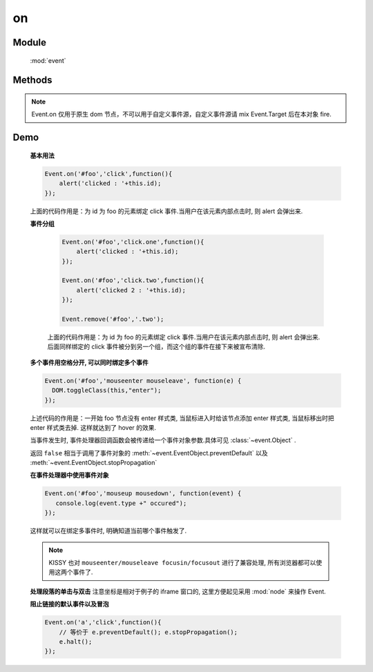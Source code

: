 ﻿.. currentmodule:: event

on
=================================

Module
-----------------------------------------------

  :mod:`event`

Methods
-----------------------------------------------

.. function:: on

    | void **on** ( selector , eventType , fn [ , scope ] )
    | 为符合匹配的 dom 节点的相应事件添加事件处理器
    
    :param string|HTMLCollection|Array<HTMLElement> selector: 字符串格式参见 :ref:`KISSY selector <dom-selector>`
    :param string eventType: 包含一个或多个事件名称的字符串, 多个事件名以空格分开
        .. versionadded:: 1.3
            事件可以通过加点来表示分组，例如 "click.one" , "click.two"

    :param function(eventObject) fn: 当事件触发时的回调函数
    :param object scope: 回调函数的 this 值. 如果不指定默认为绑定事件的当前元素


    ``on`` 方法是给文档添加行为的主要方式. 所有的事件类型, 例如 ``focus`` , ``mouseover`` , ``resize`` 都是有效的事件类型.
    ( ``window`` 的 ``beforeunload`` 和 ``error`` 事件使用了不标准的方式, 该方法不支持, 请直接在 ``window`` 对象上注册事件处理器).

    当一个节点的某个事件出发时, 绑定该事件的所有处理器都会被调用.如果有多个事件处理器, 则他们的执行顺序和绑定的顺序保持一致, 当所有的事件处理器执行完毕后,
    事件才继续向上传播.


.. function:: add

    | void **add** ( selector , eventType , fn , scope )
    | 为 :func:`~event.on` 的别名
    
    .. note::

        不能在 ``object`` , ``embed`` , ``applet`` 元素上注册事件.


.. note::

    Event.on 仅用于原生 dom 节点，不可以用于自定义事件源，自定义事件源请 mix Event.Target 后在本对象 fire.


Demo
-------------------------------------------------

    **基本用法**

    .. code-block:: javascript

        Event.on('#foo','click',function(){
            alert('clicked : '+this.id);
        });

    上面的代码作用是：为 id 为 foo 的元素绑定 click 事件.当用户在该元素内部点击时, 则 alert 会弹出来.


    **事件分组**

        .. code-block:: javascript

            Event.on('#foo','click.one',function(){
                alert('clicked : '+this.id);
            });

            Event.on('#foo','click.two',function(){
                alert('clicked 2 : '+this.id);
            });

            Event.remove('#foo','.two');

        上面的代码作用是：为 id 为 foo 的元素绑定 click 事件.当用户在该元素内部点击时, 则 alert 会弹出来.
        后面同样绑定的 click 事件被分到另一个组，而这个组的事件在接下来被宣布清除.


    **多个事件用空格分开, 可以同时绑定多个事件**

    .. code-block:: javascript

        Event.on('#foo','mouseenter mouseleave', function(e) {
          DOM.toggleClass(this,"enter");
        });

    上述代码的作用是：一开始 foo 节点没有 enter 样式类, 当鼠标进入时给该节点添加 enter 样式类, 当鼠标移出时把 enter 样式类去掉. 这样就达到了 hover 的效果.

    当事件发生时, 事件处理器回调函数会被传递给一个事件对象参数.具体可见 :class:`~event.Object` .

    返回 ``false`` 相当于调用了事件对象的 :meth:`~event.EventObject.preventDefault` 以及 :meth:`~event.EventObject.stopPropagation`

    **在事件处理器中使用事件对象**

    .. code-block:: javascript

         Event.on('#foo','mouseup mousedown', function(event) {
            console.log(event.type +" occured");
         });

    这样就可以在绑定多事件时, 明确知道当前哪个事件触发了.

    .. note::

        KISSY 也对 ``mouseenter/mouseleave focusin/focusout`` 进行了兼容处理, 所有浏览器都可以使用这两个事件了.


    **处理段落的单击与双击**
    注意坐标是相对于例子的 iframe 窗口的, 这里方便起见采用 :mod:`node` 来操作 Event.

    .. raw:: html

        <iframe width="100%" height="135" class="iframe-demo" src="../../../_static/api/core/event/on_1.html"></iframe>


    .. literalinclude:: /_static/api/core/event/on_1.html
       :language: html

    **阻止链接的默认事件以及冒泡**

    .. code-block:: html

        Event.on('a','click',function(){
            // 等价于 e.preventDefault(); e.stopPropagation();
            e.halt();
        });